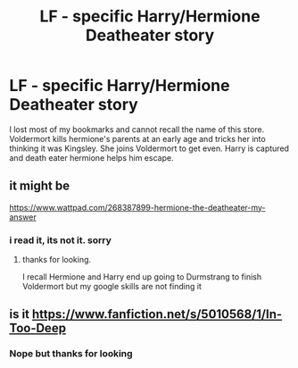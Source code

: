 #+TITLE: LF - specific Harry/Hermione Deatheater story

* LF - specific Harry/Hermione Deatheater story
:PROPERTIES:
:Author: LordSquidQ
:Score: 10
:DateUnix: 1503003343.0
:DateShort: 2017-Aug-18
:FlairText: Request
:END:
I lost most of my bookmarks and cannot recall the name of this store. Voldermort kills hermione's parents at an early age and tricks her into thinking it was Kingsley. She joins Voldermort to get even. Harry is captured and death eater hermione helps him escape.


** it might be

[[https://www.wattpad.com/268387899-hermione-the-deatheater-my-answer]]
:PROPERTIES:
:Author: joyco66
:Score: 1
:DateUnix: 1503021591.0
:DateShort: 2017-Aug-18
:END:

*** i read it, its not it. sorry
:PROPERTIES:
:Author: joyco66
:Score: 1
:DateUnix: 1503024496.0
:DateShort: 2017-Aug-18
:END:

**** thanks for looking.

I recall Hermione and Harry end up going to Durmstrang to finish Voldermort but my google skills are not finding it
:PROPERTIES:
:Author: LordSquidQ
:Score: 1
:DateUnix: 1503024646.0
:DateShort: 2017-Aug-18
:END:


** is it [[https://www.fanfiction.net/s/5010568/1/In-Too-Deep]]
:PROPERTIES:
:Author: mysexstuff
:Score: 1
:DateUnix: 1503027594.0
:DateShort: 2017-Aug-18
:END:

*** Nope but thanks for looking
:PROPERTIES:
:Author: LordSquidQ
:Score: 1
:DateUnix: 1503028638.0
:DateShort: 2017-Aug-18
:END:
